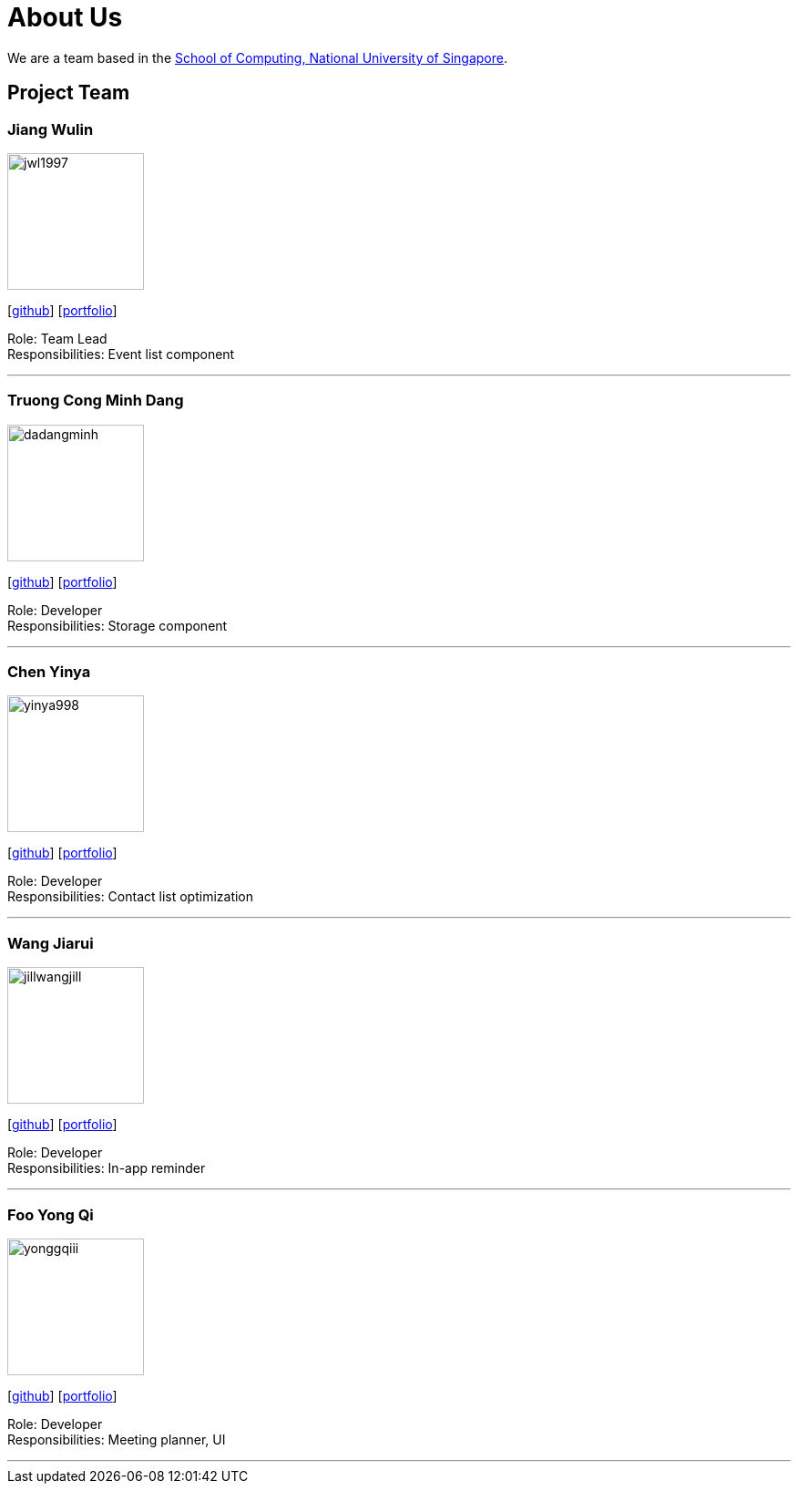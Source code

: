 = About Us
:site-section: AboutUs
:relfileprefix: team/
:imagesDir: images
:stylesDir: stylesheets

We are a team based in the http://www.comp.nus.edu.sg[School of Computing, National University of Singapore].

== Project Team

=== Jiang Wulin
image::jwl1997.png[width="150", align="left"]
{empty}[http://github.com/jwl1997[github]] [<<jwl1997#, portfolio>>]

Role: Team Lead +
Responsibilities: Event list component

'''

=== Truong Cong Minh Dang
image::dadangminh.png[width="150", align="left"]
{empty}[http://github.com/daDangminh[github]] [<<dadangminh#, portfolio>>]

Role: Developer +
Responsibilities: Storage component

'''

=== Chen Yinya
image::yinya998.png[width="150", align="left"]
{empty}[http://github.com/yinya998[github]] [<<yinya998#, portfolio>>]

Role: Developer +
Responsibilities: Contact list optimization

'''

=== Wang Jiarui
image::jillwangjill.png[width="150", align="left"]
{empty}[http://github.com/JillWangJill[github]] [<<jillWangJill#, portfolio>>]

Role: Developer +
Responsibilities: In-app reminder

'''

=== Foo Yong Qi
image::yonggqiii.png[width="150", align="left"]
{empty}[http://github.com/yonggqiii[github]] [<<johndoe#, portfolio>>]

Role: Developer +
Responsibilities: Meeting planner, UI

'''
